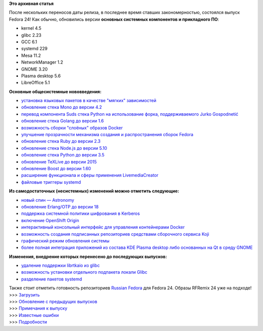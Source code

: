 .. title: Выпуск Fedora 24!
.. slug: Выпуск-fedora-24
.. date: 2016-06-21 18:28:31
.. tags:
.. category:
.. link:
.. description:
.. type: text
.. author: carasin

**Это архивная статья**


| После нескольких переносов даты релиза, в последнее время ставших
  закономерностью, состоялся выпуск Fedora 24! Как обычно, обновились
  версии **основных системных компонентов и прикладного ПО**:

-  kernel 4.5
-  glibc 2.23
-  GCC 6.1
-  systemd 229
-  Mesa 11.2
-  NetworkManager 1.2
-  GNOME 3.20
-  Plasma desktop 5.6
-  LibreOffice 5.1

**Основные общесистемные нововведения:**

-  `установка языковых пакетов в качестве "мягких"
   зависимостей <https://fedoraproject.org/wiki/Changes/LangpacksInstallationWithRPMWeakDependencies>`__
-  `обновление стека Mono до версии
   4.2 <https://fedoraproject.org/wiki/Changes/Mono4.2>`__
-  `перевод компонента Suds стека Python на использование форка,
   поддерживаемого Jurko
   Gospodnetić <https://fedoraproject.org/wiki/Changes/Suds_Jurko_Fork>`__
-  `обновление стека Golang до версии
   1.6 <https://fedoraproject.org/wiki/Changes/golang1.6>`__
-  `возможность сборки "слоёных" образов
   Docker <https://fedoraproject.org/wiki/Changes/Layered_Docker_Image_Build_Service>`__
-  `улучшение прозрачности механизма создания и распространения сборок
   Fedora <https://fedoraproject.org/wiki/Changes/Pungi_Refactor>`__
-  `обновление стека Ruby до версии
   2.3 <https://fedoraproject.org/wiki/Changes/Ruby_2.3>`__
-  `обновление стека Node.js до версии
   5.10 <https://fedoraproject.org/wiki/Changes/NodeJS5x>`__
-  `обновление стека Python до версии
   3.5 <https://fedoraproject.org/wiki/Changes/python3.5>`__
-  `обновление TeXLive до версии
   2015 <https://fedoraproject.org/wiki/Changes/TeXLive2015>`__
-  `обновление Boost до версии
   1.60 <https://fedoraproject.org/wiki/Changes/F24Boost160>`__
-  `расширение функционала и сферы применения
   LivemediaCreator <https://fedoraproject.org/wiki/Changes/LivemediaCreator>`__
-  `файловые триггеры
   systemd <https://fedoraproject.org/wiki/Changes/systemd_file_triggers>`__

**Из самодостаточных (несистемных) изменений можно отметить следующие:**

-  `новый спин —
   Astronomy <https://fedoraproject.org/wiki/Changes/Astronomy_Spin>`__
-  `обновление Erlang/OTP до версии
   18 <https://fedoraproject.org/wiki/Changes/Erlang_18>`__
-  `поддержка системной политики шифрования в
   Kerberos <https://fedoraproject.org/wiki/Changes/CryptoPolicyKrb5>`__
-  `включение OpenShift
   Origin <https://fedoraproject.org/wiki/Changes/OpenShiftOrigin>`__
-  `интерактивный консольный интерфейс для управления контейнерами
   Docker <https://fedoraproject.org/wiki/Changes/sen--tui-for-docker>`__
-  `возможность создания подписанных репозиториев средствами сборочного
   сервиса
   Koji <https://fedoraproject.org/wiki/Changes/KojiSignedRepos>`__
-  `графический режим обновления
   системы <https://fedoraproject.org/wiki/Changes/GraphicalSystemUpgrades>`__
-  `более полная интеграция приложений из состава KDE Plasma desktop
   либо основанных на Qt в среду
   GNOME <https://fedoraproject.org/wiki/Changes/QGnomePlatform>`__

**Изменения, внедрение которых перенесено до последующих выпусков:**

-  `удаление поддержки librtkaio из
   glibc <https://fedoraproject.org/wiki/Changes/GLIBC223_librtkaio_removal>`__
-  `возможность установки отдельного подпакета локали
   Glibc <https://fedoraproject.org/wiki/Changes/Glibc_locale_subpackaging>`__
-  `разделение пакетов
   systemd <https://fedoraproject.org/wiki/Changes/systemd_package_split>`__

| Также стоит отметить готовность репозиториев `Russian
  Fedora <http://mirror.yandex.ru/fedora/russianfedora/russianfedora/>`__
  для Fedora 24. Образы RFRemix 24 уже на подходе!
| >>> `Загрузить <http://getfedora.org>`__
| >>> `Обновление с предыдущих
  выпусков <http://fedoraproject.org/wiki/Upgrading>`__
| >>> `Примечания к
  выпуску <https://docs.fedoraproject.org/en-US/Fedora/24/html/Release_Notes/>`__
| >>> `Известные
  ошибки <http://fedoraproject.org/wiki/Common_F24_bugs>`__
| >>> `Подробности <http://fedoramagazine.org/fedora-24-released/>`__
